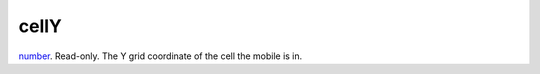 cellY
====================================================================================================

`number`_. Read-only. The Y grid coordinate of the cell the mobile is in.

.. _`number`: ../../../lua/type/number.html
